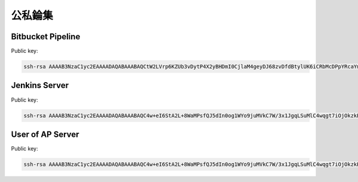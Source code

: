 公私錀集
================================================================================

Bitbucket Pipeline
-------------------------------------------------------------------------------

Public key:

.. code-block:: plain

    ssh-rsa AAAAB3NzaC1yc2EAAAADAQABAAABAQCtW2LVrp6KZUb3vDytP4X2yBHDmI0CjlaM4geyDJ68zvDfdBtylUK6iCRbMcDPpYRcaYm18k5LaI0hzeho9vDQxp/ifIMX177Pz3my9cYh3GdF5N6liWzI58QuVGdeDzNQsyr0vOJGj68TKHX6q4q9VRkJLc2LwU+kLNxWt/hOwloAWfF4KpDc2d/etwRSUn2LaAiTUGShtE4KqmGMQRNlg1mpKMlqkvhNwuF4Av5WUn3fPJJrBNf1uJVYzyGskTVu4p4oMUV9YhRDaZPtlDnXe7j15zMeKKhPh3aMZJvU0U9HujboABk8WgnYNLCiPRrLZtD1g/PqeIDoAvK3Zncp

Jenkins Server
-------------------------------------------------------------------------------

Public key:

.. code-block:: plain

    ssh-rsa AAAAB3NzaC1yc2EAAAADAQABAAABAQC4w+eI6StA2L+8WaMPsfQJ5dIn0og1WYo9juMVkC7W/3x1JgqLSuMlC4wqgt7iOjOkzkEJDlkdl26P+UJ9ogaDpg83Jj/Db0Pm1nz42p29lJY/78q9IOhkzibumdrt73vHlpzO9sO/2tTcuBy8gKXilbubzroRtmLpTxJuxm0MVEmY44I+mFpEiA7xZSOIQFaw7M5EaqP4cQfLq4Kxj738/jg+9zS7kSun/nYYU60iCu4u5tEA+RtZK/wkwQz68nWQ4cagKclo1mOycHdxtfingqv4fvxrBs25WHHXvgJ2Hq6u4oBpSTq894vSgq2ng6eRLT5SKFVSdoLuYP0Jlqkh

User of AP Server
-------------------------------------------------------------------------------

Public key:

.. code-block:: plain

    ssh-rsa AAAAB3NzaC1yc2EAAAADAQABAAABAQC4w+eI6StA2L+8WaMPsfQJ5dIn0og1WYo9juMVkC7W/3x1JgqLSuMlC4wqgt7iOjOkzkEJDlkdl26P+UJ9ogaDpg83Jj/Db0Pm1nz42p29lJY/78q9IOhkzibumdrt73vHlpzO9sO/2tTcuBy8gKXilbubzroRtmLpTxJuxm0MVEmY44I+mFpEiA7xZSOIQFaw7M5EaqP4cQfLq4Kxj738/jg+9zS7kSun/nYYU60iCu4u5tEA+RtZK/wkwQz68nWQ4cagKclo1mOycHdxtfingqv4fvxrBs25WHHXvgJ2Hq6u4oBpSTq894vSgq2ng6eRLT5SKFVSdoLuYP0Jlqkh